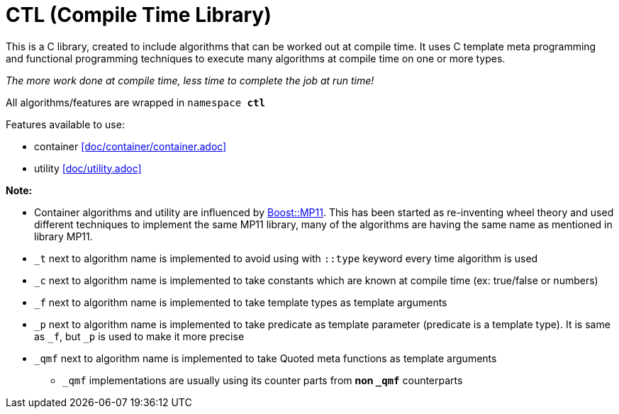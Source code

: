 = CTL (Compile Time Library)

This is a C++ library, created to include algorithms that can be worked out at compile time.
It uses C++ template meta programming and functional programming techniques to execute many algorithms at compile time on one or more types. 

_The more work done at compile time, less time to complete the job at run time!_

All algorithms/features are wrapped in ```namespace *ctl*```

Features available to use:

* container <<doc/container/container.adoc>>
* utility <<doc/utility.adoc>>

*Note:*

* Container algorithms and utility are influenced by https://www.boost.org/doc/libs/1_80_0/libs/mp11/doc/html/mp11.html#list[Boost::MP11]. This has been started as re-inventing wheel theory and used different techniques to implement the same MP11 library, many of the algorithms are having the same name as mentioned in library MP11.
* `_t` next to algorithm name is implemented to avoid using with `::type` keyword every time algorithm is used
* `_c` next to algorithm name is implemented to take constants which are known at compile time (ex: true/false or numbers)
* `_f` next to algorithm name is implemented to take template types as template arguments
* `_p` next to algorithm name is implemented to take predicate as template parameter (predicate is a template type). It is same as `_f`, but `_p` is used to make it more precise
* `_qmf` next to algorithm name is implemented to take Quoted meta functions as template arguments
**  `_qmf` implementations are usually using its counter parts from *non `_qmf`* counterparts

